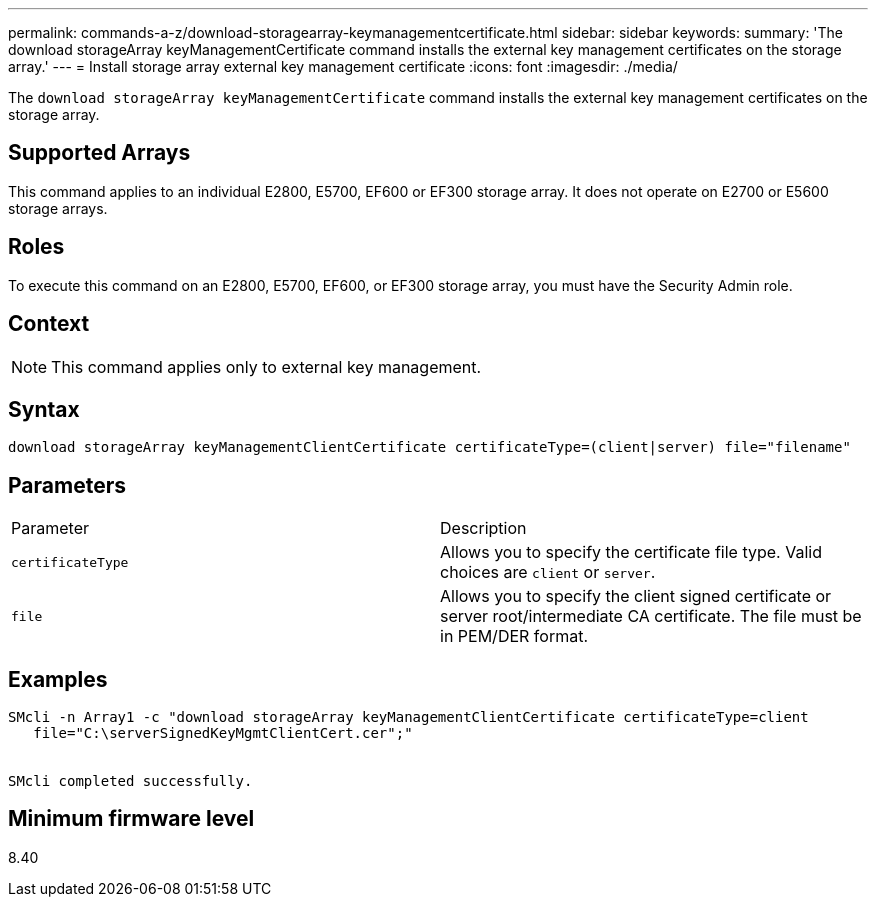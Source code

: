 ---
permalink: commands-a-z/download-storagearray-keymanagementcertificate.html
sidebar: sidebar
keywords: 
summary: 'The download storageArray keyManagementCertificate command installs the external key management certificates on the storage array.'
---
= Install storage array external key management certificate
:icons: font
:imagesdir: ./media/

[.lead]
The `download storageArray keyManagementCertificate` command installs the external key management certificates on the storage array.

== Supported Arrays

This command applies to an individual E2800, E5700, EF600 or EF300 storage array. It does not operate on E2700 or E5600 storage arrays.

== Roles

To execute this command on an E2800, E5700, EF600, or EF300 storage array, you must have the Security Admin role.

== Context

[NOTE]
====
This command applies only to external key management.
====

== Syntax

----

download storageArray keyManagementClientCertificate certificateType=(client|server) file="filename"
----

== Parameters

|===
| Parameter| Description
a|
`certificateType`
a|
Allows you to specify the certificate file type. Valid choices are `client` or `server`.
a|
`file`
a|
Allows you to specify the client signed certificate or server root/intermediate CA certificate. The file must be in PEM/DER format.
|===

== Examples

----

SMcli -n Array1 -c "download storageArray keyManagementClientCertificate certificateType=client
   file="C:\serverSignedKeyMgmtClientCert.cer";"


SMcli completed successfully.
----

== Minimum firmware level

8.40
